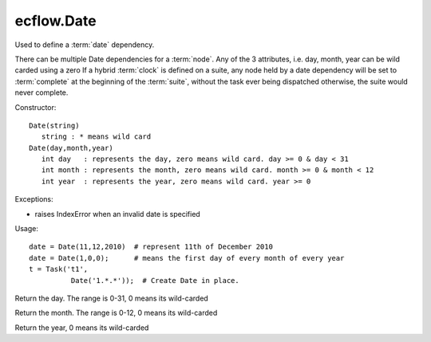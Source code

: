 ecflow.Date
///////////


.. py:class:: Date
   :module: ecflow

   Bases: :py:class:`~Boost.Python.instance`

Used to define a :term:`date` dependency.

There can be multiple Date dependencies for a :term:`node`.
Any of the 3 attributes, i.e. day, month, year can be wild carded using a zero
If a hybrid :term:`clock` is defined on a suite, any node held by a date dependency
will be set to :term:`complete` at the beginning of the :term:`suite`, without the
task ever being dispatched otherwise, the suite would never complete.

Constructor::

  Date(string)
     string : * means wild card
  Date(day,month,year)
     int day   : represents the day, zero means wild card. day >= 0 & day < 31
     int month : represents the month, zero means wild card. month >= 0 & month < 12
     int year  : represents the year, zero means wild card. year >= 0

Exceptions:

- raises IndexError when an invalid date is specified

Usage::

  date = Date(11,12,2010)  # represent 11th of December 2010
  date = Date(1,0,0);      # means the first day of every month of every year
  t = Task('t1',
            Date('1.*.*'));  # Create Date in place.


.. py:method:: Date.day( (Date)arg1) -> int :
   :module: ecflow

Return the day. The range is 0-31, 0 means its wild-carded


.. py:method:: Date.month( (Date)arg1) -> int :
   :module: ecflow

Return the month. The range is 0-12, 0 means its wild-carded


.. py:method:: Date.year( (Date)arg1) -> int :
   :module: ecflow

Return the year, 0 means its wild-carded

